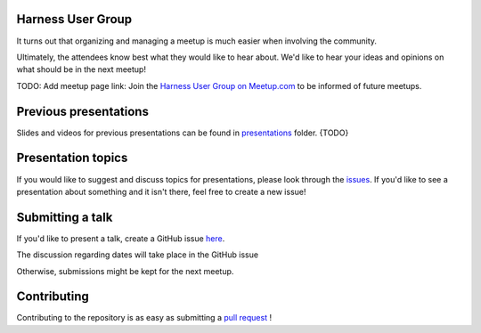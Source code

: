 Harness User Group
==================

It turns out that organizing and managing a meetup is much easier when involving
the community.

Ultimately, the attendees know best what they would like to hear about.
We'd like to hear your ideas and opinions on what should be in the next meetup!

TODO: Add meetup page link: Join the `Harness User Group on Meetup.com <https://www.meetup.com/>`_ to be informed of future meetups.

Previous presentations
======================

Slides and videos for previous presentations can be found in presentations_ folder. {TODO}

Presentation topics
===================

If you would like to suggest and discuss topics for presentations, please look
through the issues_.
If you'd like to see a presentation about something and it isn't there, feel
free to create a new issue!

.. _issues: https://github.com/harness-community/meetup-india/issues

Submitting a talk
=================

If you'd like to present a talk, create a GitHub issue here_.

The discussion regarding dates will take place in the GitHub issue

Otherwise, submissions might be kept for the next meetup.

.. _here: https://github.com/harness-community/meetup-india/issues/new/
.. _presentations: https://github.com/opensourceops/meetup/tree/main/presentations {TODO}

Contributing
============

Contributing to the repository is as easy as submitting a `pull request`_ !

.. _pull request: https://github.com/harness-community/meetup-india/pulls
